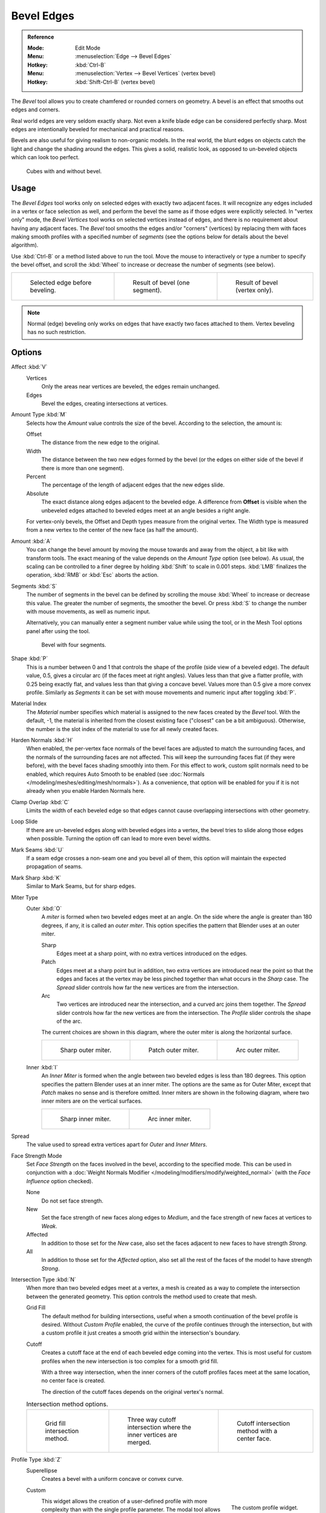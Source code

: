 .. _bpy.ops.mesh.bevel:
.. _tool-mesh-bevel:

***********
Bevel Edges
***********

.. admonition:: Reference
   :class: refbox

   :Mode:      Edit Mode
   :Menu:      :menuselection:`Edge --> Bevel Edges`
   :Hotkey:    :kbd:`Ctrl-B`
   :Menu:      :menuselection:`Vertex --> Bevel Vertices` (vertex bevel)
   :Hotkey:    :kbd:`Shift-Ctrl-B` (vertex bevel)

The *Bevel* tool allows you to create chamfered or rounded corners on geometry.
A bevel is an effect that smooths out edges and corners.

Real world edges are very seldom exactly sharp.
Not even a knife blade edge can be considered perfectly sharp.
Most edges are intentionally beveled for mechanical and practical reasons.

Bevels are also useful for giving realism to non-organic models. In the real world,
the blunt edges on objects catch the light and change the shading around the edges.
This gives a solid, realistic look,
as opposed to un-beveled objects which can look too perfect.

.. figure:: /images/modeling_meshes_editing_edge_bevel_cubes.jpg

   Cubes with and without bevel.


Usage
=====

The *Bevel Edges* tool works only on selected edges with exactly two adjacent faces.
It will recognize any edges included in a vertex or face selection as well,
and perform the bevel the same as if those edges were explicitly selected.
In "vertex only" mode, the *Bevel Vertices* tool works on selected vertices instead of edges,
and there is no requirement about having any adjacent faces.
The *Bevel* tool smooths the edges and/or "corners" (vertices)
by replacing them with faces making smooth profiles with a specified number of *segments*
(see the options below for details about the bevel algorithm).

Use :kbd:`Ctrl-B` or a method listed above to run the tool.
Move the mouse to interactively or type a number to specify the bevel offset,
and scroll the :kbd:`Wheel` to increase or decrease the number of segments (see below).

.. list-table::

   * - .. figure:: /images/modeling_meshes_editing_edge_bevel_example-1.png
          :width: 320px

          Selected edge before beveling.

     - .. figure:: /images/modeling_meshes_editing_edge_bevel_example-2.png
          :width: 320px

          Result of bevel (one segment).

     - .. figure:: /images/modeling_meshes_editing_edge_bevel_example-3.png
          :width: 320px

          Result of bevel (vertex only).

.. note::

   Normal (edge) beveling only works on edges that have exactly two faces
   attached to them. Vertex beveling has no such restriction.


Options
=======

Affect :kbd:`V`
   Vertices
      Only the areas near vertices are beveled, the edges remain unchanged.
   Edges
      Bevel the edges, creating intersections at vertices.

Amount Type :kbd:`M`
   Selects how the *Amount* value controls the size of the bevel. According to the selection, the amount is:

   Offset
      The distance from the new edge to the original.
   Width
      The distance between the two new edges formed by the bevel
      (or the edges on either side of the bevel if there is more than one segment).
   Percent
      The percentage of the length of adjacent edges that the new edges slide.
   Absolute
      The exact distance along edges adjacent to the beveled edge. A difference from **Offset** is visible
      when the unbeveled edges attached to beveled edges meet at an angle besides a right angle.

   For vertex-only bevels, the Offset and Depth types measure from the original vertex.
   The Width type is measured from a new vertex to the center of the new face (as half the amount).

Amount :kbd:`A`
   You can change the bevel amount by moving the mouse towards and away from the object,
   a bit like with transform tools.
   The exact meaning of the value depends on the *Amount Type* option (see below).
   As usual, the scaling can be controlled to a finer degree by holding :kbd:`Shift` to scale in 0.001 steps.
   :kbd:`LMB` finalizes the operation, :kbd:`RMB` or :kbd:`Esc` aborts the action.

Segments :kbd:`S`
   The number of segments in the bevel can be defined by
   scrolling the mouse :kbd:`Wheel` to increase or decrease this value.
   The greater the number of segments, the smoother the bevel.
   Or press :kbd:`S` to change the number with mouse movements, as well as numeric input.

   Alternatively, you can manually enter a segment number value while using the tool,
   or in the Mesh Tool options panel after using the tool.

   .. figure:: /images/modeling_meshes_editing_edge_bevel_example-4.png
      :width: 320px

      Bevel with four segments.

Shape :kbd:`P`
   This is a number between 0 and 1 that controls the shape of the profile (side view of a beveled edge).
   The default value, 0.5, gives a circular arc (if the faces meet at right angles).
   Values less than that give a flatter profile, with 0.25 being exactly flat,
   and values less than that giving a concave bevel. Values more than 0.5 give a more convex profile.
   Similarly as *Segments* it can be set with mouse movements and numeric input after toggling :kbd:`P`.

Material Index
   The *Material* number specifies which material is assigned to the new faces created by the *Bevel* tool.
   With the default, -1, the material is inherited from the closest existing face ("closest" can be a bit ambiguous).
   Otherwise, the number is the slot index of the material to use for all newly created faces.

Harden Normals :kbd:`H`
   When enabled, the per-vertex face normals of the bevel faces are adjusted to
   match the surrounding faces, and the normals of the surrounding faces are not affected.
   This will keep the surrounding faces flat (if they were before),
   with the bevel faces shading smoothly into them. For this effect to work,
   custom split normals need to be enabled, which requires Auto Smooth to be enabled
   (see :doc:`Normals </modeling/meshes/editing/mesh/normals>`).
   As a convenience, that option will be enabled for you if it is not already when you enable Harden Normals here.

Clamp Overlap :kbd:`C`
   Limits the width of each beveled edge so that edges cannot cause
   overlapping intersections with other geometry.

Loop Slide
   If there are un-beveled edges along with beveled edges into a vertex,
   the bevel tries to slide along those edges when possible.
   Turning the option off can lead to more even bevel widths.

Mark Seams :kbd:`U`
   If a seam edge crosses a non-seam one and you bevel all of them,
   this option will maintain the expected propagation of seams.

Mark Sharp :kbd:`K`
   Similar to Mark Seams, but for sharp edges.

Miter Type
   Outer :kbd:`O`
      A *miter* is formed when two beveled edges meet at an angle.
      On the side where the angle is greater than 180 degrees, if any, it is called an *outer miter*.
      This option specifies the pattern that Blender uses at an outer miter.

      Sharp
         Edges meet at a sharp point, with no extra vertices introduced on the edges.
      Patch
         Edges meet at a sharp point but in addition, two extra vertices are introduced near the point
         so that the edges and faces at the vertex may be less pinched together than
         what occurs in the *Sharp* case.
         The *Spread* slider controls how far the new vertices are from the intersection.
      Arc
         Two vertices are introduced near the intersection, and a curved arc joins them together.
         The *Spread* slider controls how far the new vertices are from the intersection.
         The *Profile* slider controls the shape of the arc.

      The current choices are shown in this diagram, where the outer miter is along the horizontal surface.

      .. list-table::

         * - .. figure:: /images/modeling_meshes_editing_edge_bevel_miter-2.png
                :width: 320px

                Sharp outer miter.

           - .. figure:: /images/modeling_meshes_editing_edge_bevel_miter-3.png
                :width: 320px

                Patch outer miter.

           - .. figure:: /images/modeling_meshes_editing_edge_bevel_miter-4.png
                :width: 320px

                Arc outer miter.

   Inner :kbd:`I`
      An *Inner Miter* is formed when the angle between two beveled edges is less than 180 degrees.
      This option specifies the pattern Blender uses at an inner miter.
      The options are the same as for Outer Miter, except that *Patch* makes no sense and is therefore omitted.
      Inner miters are shown in the following diagram, where two inner miters are on the vertical surfaces.

      .. list-table::

         * - .. figure:: /images/modeling_meshes_editing_edge_bevel_miter-5.png
                :width: 200px

                Sharp inner miter.

           - .. figure:: /images/modeling_meshes_editing_edge_bevel_miter-6.png
                :width: 200px

                Arc inner miter.

Spread
   The value used to spread extra vertices apart for *Outer* and *Inner Miters*.

Face Strength Mode
   Set *Face Strength* on the faces involved in the bevel, according to the specified mode.
   This can be used in conjunction with
   a :doc:`Weight Normals Modifier </modeling/modifiers/modify/weighted_normal>`
   (with the *Face Influence* option checked).

   None
      Do not set face strength.
   New
      Set the face strength of new faces along edges to *Medium*,
      and the face strength of new faces at vertices to *Weak*.
   Affected
      In addition to those set for the *New* case,
      also set the faces adjacent to new faces to have strength *Strong*.
   All
      In addition to those set for the *Affected* option,
      also set all the rest of the faces of the model to have strength *Strong*.

Intersection Type :kbd:`N`
   When more than two beveled edges meet at a vertex, a mesh is created as
   a way to complete the intersection between the generated geometry.
   This option controls the method used to create that mesh.

   Grid Fill
      The default method for building intersections, useful when a smooth continuation of
      the bevel profile is desired. Without *Custom Profile* enabled, the curve of the profile
      continues through the intersection, but with a custom profile it just creates a smooth grid within
      the intersection's boundary.
   Cutoff
      Creates a cutoff face at the end of each beveled edge coming into the vertex. This is most
      useful for custom profiles when the new intersection is too complex for a smooth grid fill.

      With a three way intersection, when the inner corners of the cutoff profiles faces meet at
      the same location, no center face is created.

      The direction of the cutoff faces depends on the original vertex's normal.

   .. list-table:: Intersection method options.

      * - .. figure:: /images/modeling_meshes_editing_edge_bevel_vmesh-1.png
             :width: 200px

             Grid fill intersection method.

        - .. figure:: /images/modeling_meshes_editing_edge_bevel_vmesh-2.png
             :width: 200px

             Three way cutoff intersection where the inner vertices are merged.

        - .. figure:: /images/modeling_meshes_editing_edge_bevel_vmesh-3.png
             :width: 200px

             Cutoff intersection method with a center face.

Profile Type :kbd:`Z`
   Superellipse
      Creates a bevel with a uniform concave or convex curve.

   Custom
      .. figure:: /images/modeling_modifiers_generate_bevel_profile-widget.png
         :align: right
         :width: 300px

         The custom profile widget.

      This widget allows the creation of a user-defined profile with more complexity than
      with the single profile parameter. The modal tool allows toggling the custom profile,
      but the shape of the profile is only editable in the options panel after the operation is confirmed.

      The profile starts at the bottom right of the widget and ends at the top left, as if it
      were between two edges intersecting at a right angle. Control points are created in the widget and
      then the path is sampled with the number of segments from the bevel modifier.

      Presets
         The *Support Loops* and *Steps* presets are built dynamically depending on
         the number of segments in the bevel. If the number of segments is changed,
         the preset will have to be re-applied.
      Reverse
         The *Reverse* button flips the orientation of the profile for all beveled edges.
      Clipping
         The *Clipping* toggle allows control points to be moved beyond the initial boundary,
         allowing the bevel to add volume to the mesh rather than just removing it.

      .. note::

         The *Profile* slider is still useful when miters are enabled
         because it still controls the shape of the miter profiles.

      Sampling
         Samples will first be added to each control point, then if there are enough samples,
         they will be divided evenly between the edges. The *Sample Straight Edges* option toggles whether
         the samples are added to edges with sharp control points on either side. If there aren't enough samples
         to give each edge the same number of samples, they will just be added to the most curved edges.
         So it is recommended to use at least as many segments as there are control points.


Examples
========

.. list-table::

   * - .. figure:: /images/modeling_meshes_editing_edge_bevel_example-5.png
          :width: 320px

          Result of beveling multiple edges.

     - .. figure:: /images/modeling_meshes_editing_edge_bevel_example-6.png
          :width: 320px

          Another example of beveling multiple edges.

     - .. figure:: /images/modeling_meshes_editing_edge_bevel_example-7.png
          :width: 320px

          An example using Profile=0.150.

.. seealso:: Bevel Modifier

   The :doc:`Bevel Modifier </modeling/modifiers/generate/bevel>`
   is a non-destructive alternative to the Bevel tool.
